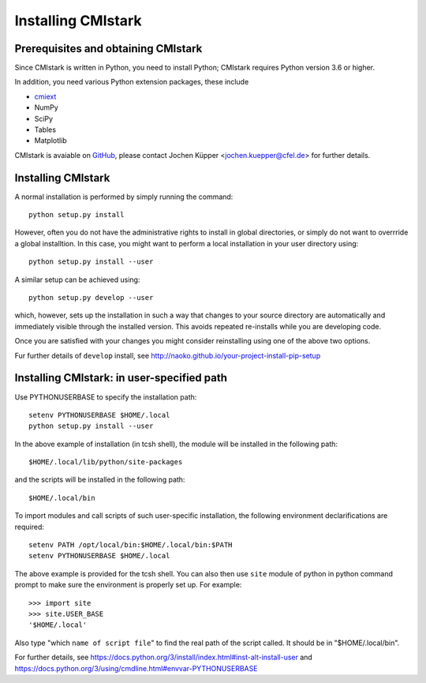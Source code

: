 Installing CMIstark
===================

Prerequisites and obtaining CMIstark
------------------------------------

Since CMIstark is written in Python, you need to install Python; CMIstark requires Python version
3.6 or higher.

In addition, you need various Python extension packages, these include

* cmiext_
* NumPy
* SciPy
* Tables
* Matplotlib

CMIstark is avaiable on GitHub_, please contact Jochen Küpper <jochen.kuepper@cfel.de> for further
details.


Installing CMIstark
-------------------

A normal installation is performed by simply running the command::

  python setup.py install

However, often you do not have the administrative rights to install in global directories, or simply
do not want to overrride a global installtion. In this case, you might want to perform a local
installation in your user directory using::

  python setup.py install --user

A similar setup can be achieved using::

  python setup.py develop --user

which, however, sets up the installation in such a way that changes to your source directory are
automatically and immediately visible through the installed version. This avoids repeated
re-installs while you are developing code.

Once you are satisfied with your changes you might consider reinstalling using one of the above two
options.

Fur further details of ``develop`` install, see http://naoko.github.io/your-project-install-pip-setup


Installing CMIstark: in user-specified path
-------------------------------------------

Use PYTHONUSERBASE to specify the installation path::

  setenv PYTHONUSERBASE $HOME/.local
  python setup.py install --user

In the above example of installation (in tcsh shell), the module will be installed in the following path::

  $HOME/.local/lib/python/site-packages

and the scripts will be installed in the following path::

  $HOME/.local/bin

To import modules and call scripts of such user-specific installation, the following environment
declarifications are required::

  setenv PATH /opt/local/bin:$HOME/.local/bin:$PATH
  setenv PYTHONUSERBASE $HOME/.local

The above example is provided for the tcsh shell. You can also then use ``site`` module of python
in python command prompt to make sure the environment is properly set up. For example::

  >>> import site
  >>> site.USER_BASE
  '$HOME/.local'

Also type "which ``name of script file``" to find the real path of the script called. It should
be in "$HOME/.local/bin".

For further details, see https://docs.python.org/3/install/index.html#inst-alt-install-user and
https://docs.python.org/3/using/cmdline.html#envvar-PYTHONUSERBASE


.. _cmiext: https://github.com/CFEL-CMI/cmiext

.. _GitHub: https://github.com/CFEL-CMI/cmistark

.. comment
   Local Variables:
   coding: utf-8
   fill-column: 100
   truncate-lines: t
   End:
